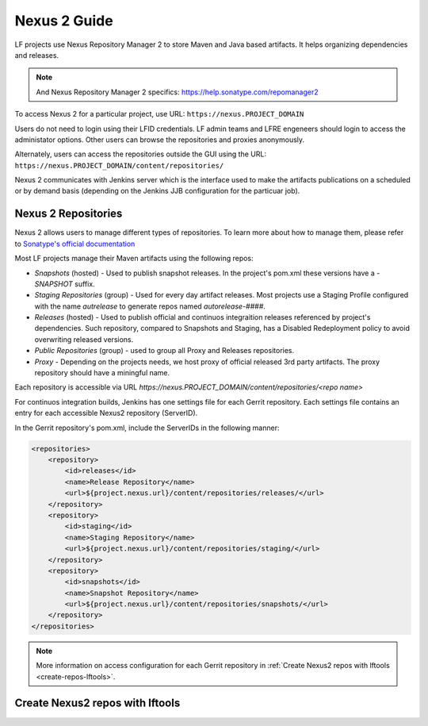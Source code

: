.. _nexus2-guide:

#############
Nexus 2 Guide
#############

LF projects use Nexus Repository Manager 2 to store Maven and Java based artifacts.
It helps organizing dependencies and releases.

.. note::

   And Nexus Repository Manager 2 specifics:
   https://help.sonatype.com/repomanager2

To access Nexus 2 for a particular project, use URL:
``https://nexus.PROJECT_DOMAIN``

.. image:: _static/nexus2-ui.png
   :alt: Nexus Repository Manager 2 main view.
   :align: center

Users do not need to login using their LFID credentials. LF admin teams and LFRE
engeneers should  login to access the administator options.
Other users can browse the repositories and proxies anonymously.

.. image:: _static/nexus2-browse.png
   :alt: Nexus Repository Manager 2 browse view.
   :align: center

Alternately, users can access the repositories outside the GUI using the URL:
``https://nexus.PROJECT_DOMAIN/content/repositories/``

.. image:: _static/nexus2-content.png
   :alt: Nexus Repository Manager 2 content view.
   :align: center

Nexus 2 communicates with Jenkins server which is the interface used to make
the artifacts publications on a scheduled or by demand basis (depending on the Jenkins JJB
configuration for the particuar job).

Nexus 2 Repositories
====================

Nexus 2 allows users to manage different types of repositories. To learn more about
how to manage them, please refer to `Sonatype's official documentation
<https://help.sonatype.com/repomanager2/configuration/managing-repositories/>`_

Most LF projects manage their Maven artifacts using the following repos:

* `Snapshots` (hosted) - Used to publish snapshot releases. In the project's pom.xml these versions
  have a `-SNAPSHOT` suffix.

* `Staging Repositories` (group) - Used for every day artifact releases. Most projects use a
  Staging Profile configured with the name `autrelease` to generate repos named `autorelease-####`.

* `Releases` (hosted) - Used to publish official and continuos integraition releases referenced by
  project's dependencies. Such repository, compared to Snapshots and Staging, has a Disabled
  Redeployment policy to avoid overwriting released versions.

* `Public Repositories` (group) - used to group all Proxy and Releases repositories.

* `Proxy` - Depending on the projects needs, we host proxy of official released 3rd party artifacts.
  The proxy repository should have a miningful name.

Each repository is accessible via URL `https://nexus.PROJECT_DOMAIN/content/repositories/<repo name>`

For continuos integration builds, Jenkins has one settings file for each Gerrit repository.
Each settings file contains an entry for each accessible Nexus2 repository (ServerID).

.. image:: _static/jenkins-settings-files.png
   :alt: Jenkins settings files.
   :align: center

In the Gerrit repository's pom.xml, include the ServerIDs in the following manner:

.. code-block:: bash

   <repositories>
       <repository>
           <id>releases</id>
           <name>Release Repository</name>
           <url>${project.nexus.url}/content/repositories/releases/</url>
       </repository>
       <repository>
           <id>staging</id>
           <name>Staging Repository</name>
           <url>${project.nexus.url}/content/repositories/staging/</url>
       </repository>
       <repository>
           <id>snapshots</id>
           <name>Snapshot Repository</name>
           <url>${project.nexus.url}/content/repositories/snapshots/</url>
       </repository>
   </repositories>

.. note::

   More information on access configuration for each Gerrit repository in
   :ref:`Create Nexus2 repos with lftools <create-repos-lftools>`.

.. _create-repos-lftools:

Create Nexus2 repos with lftools
================================

.. TODO: Creating Nexus2 repos using lftools (RELENG-954)

